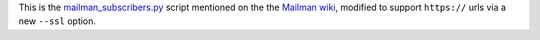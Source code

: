 This is the `mailman_subscribers.py`_ script mentioned on the the
`Mailman wiki`_, modified to support ``https://`` urls via a new
``--ssl`` option.

.. _mailman_subscribers.py: http://www.msapiro.net/mailman-subscribers.py
.. _mailman wiki: http://wiki.list.org/pages/viewpage.action?pageId=4030569

